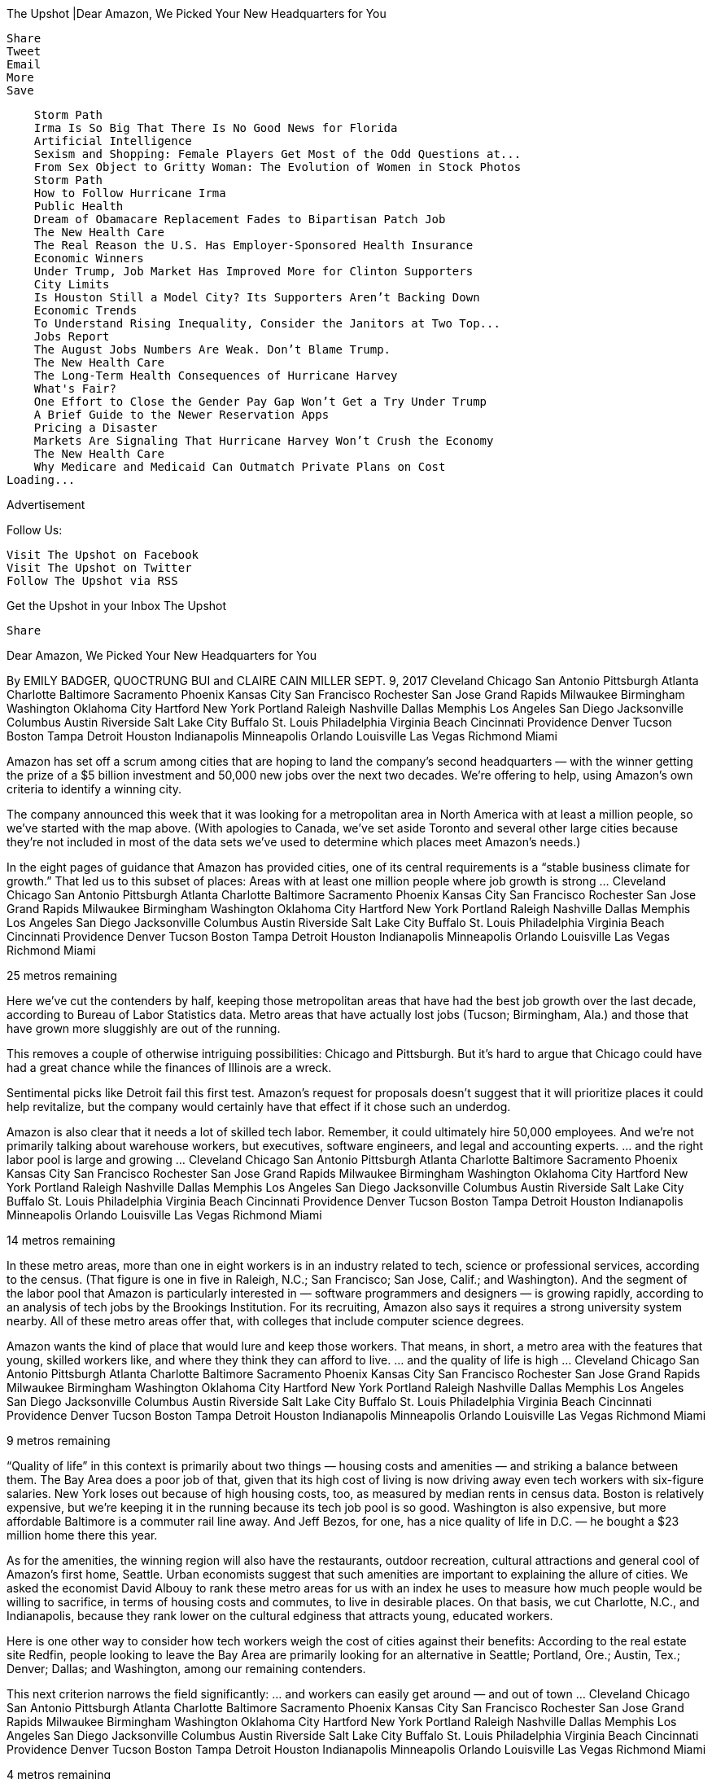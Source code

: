 
The Upshot |Dear Amazon, We Picked Your New Headquarters for You

    Share
    Tweet
    Email
    More
    Save

        Storm Path
        Irma Is So Big That There Is No Good News for Florida
        Artificial Intelligence
        Sexism and Shopping: Female Players Get Most of the Odd Questions at...
        From Sex Object to Gritty Woman: The Evolution of Women in Stock Photos
        Storm Path
        How to Follow Hurricane Irma
        Public Health
        Dream of Obamacare Replacement Fades to Bipartisan Patch Job
        The New Health Care
        The Real Reason the U.S. Has Employer-Sponsored Health Insurance
        Economic Winners
        Under Trump, Job Market Has Improved More for Clinton Supporters
        City Limits
        Is Houston Still a Model City? Its Supporters Aren’t Backing Down
        Economic Trends
        To Understand Rising Inequality, Consider the Janitors at Two Top...
        Jobs Report
        The August Jobs Numbers Are Weak. Don’t Blame Trump.
        The New Health Care
        The Long-Term Health Consequences of Hurricane Harvey
        What's Fair?
        One Effort to Close the Gender Pay Gap Won’t Get a Try Under Trump
        A Brief Guide to the Newer Reservation Apps
        Pricing a Disaster
        Markets Are Signaling That Hurricane Harvey Won’t Crush the Economy
        The New Health Care
        Why Medicare and Medicaid Can Outmatch Private Plans on Cost
    Loading...

Advertisement

Follow Us:

    Visit The Upshot on Facebook
    Visit The Upshot on Twitter
    Follow The Upshot via RSS

Get the Upshot in your Inbox
The Upshot

    Share

Dear Amazon, We Picked Your
New Headquarters for You

By EMILY BADGER, QUOCTRUNG BUI and CLAIRE CAIN MILLER SEPT. 9, 2017
Cleveland
Chicago
San Antonio
Pittsburgh
Atlanta
Charlotte
Baltimore
Sacramento
Phoenix
Kansas City
San Francisco
Rochester
San Jose
Grand Rapids
Milwaukee
Birmingham
Washington
Oklahoma City
Hartford
New York
Portland
Raleigh
Nashville
Dallas
Memphis
Los Angeles
San Diego
Jacksonville
Columbus
Austin
Riverside
Salt Lake City
Buffalo
St. Louis
Philadelphia
Virginia Beach
Cincinnati
Providence
Denver
Tucson
Boston
Tampa
Detroit
Houston
Indianapolis
Minneapolis
Orlando
Louisville
Las Vegas
Richmond
Miami

Amazon has set off a scrum among cities that are hoping to land the company’s second headquarters — with the winner getting the prize of a $5 billion investment and 50,000 new jobs over the next two decades. We’re offering to help, using Amazon’s own criteria to identify a winning city.

The company announced this week that it was looking for a metropolitan area in North America with at least a million people, so we’ve started with the map above. (With apologies to Canada, we’ve set aside Toronto and several other large cities because they’re not included in most of the data sets we’ve used to determine which places meet Amazon’s needs.)

In the eight pages of guidance that Amazon has provided cities, one of its central requirements is a “stable business climate for growth.” That led us to this subset of places:
Areas with at least one million
people where job growth is strong …
Cleveland
Chicago
San Antonio
Pittsburgh
Atlanta
Charlotte
Baltimore
Sacramento
Phoenix
Kansas City
San Francisco
Rochester
San Jose
Grand Rapids
Milwaukee
Birmingham
Washington
Oklahoma City
Hartford
New York
Portland
Raleigh
Nashville
Dallas
Memphis
Los Angeles
San Diego
Jacksonville
Columbus
Austin
Riverside
Salt Lake City
Buffalo
St. Louis
Philadelphia
Virginia Beach
Cincinnati
Providence
Denver
Tucson
Boston
Tampa
Detroit
Houston
Indianapolis
Minneapolis
Orlando
Louisville
Las Vegas
Richmond
Miami

25 metros remaining

Here we’ve cut the contenders by half, keeping those metropolitan areas that have had the best job growth over the last decade, according to Bureau of Labor Statistics data. Metro areas that have actually lost jobs (Tucson; Birmingham, Ala.) and those that have grown more sluggishly are out of the running.

This removes a couple of otherwise intriguing possibilities: Chicago and Pittsburgh. But it’s hard to argue that Chicago could have had a great chance while the finances of Illinois are a wreck.

Sentimental picks like Detroit fail this first test. Amazon’s request for proposals doesn’t suggest that it will prioritize places it could help revitalize, but the company would certainly have that effect if it chose such an underdog.

Amazon is also clear that it needs a lot of skilled tech labor. Remember, it could ultimately hire 50,000 employees. And we’re not primarily talking about warehouse workers, but executives, software engineers, and legal and accounting experts.
… and the right labor pool
is large and growing …
Cleveland
Chicago
San Antonio
Pittsburgh
Atlanta
Charlotte
Baltimore
Sacramento
Phoenix
Kansas City
San Francisco
Rochester
San Jose
Grand Rapids
Milwaukee
Birmingham
Washington
Oklahoma City
Hartford
New York
Portland
Raleigh
Nashville
Dallas
Memphis
Los Angeles
San Diego
Jacksonville
Columbus
Austin
Riverside
Salt Lake City
Buffalo
St. Louis
Philadelphia
Virginia Beach
Cincinnati
Providence
Denver
Tucson
Boston
Tampa
Detroit
Houston
Indianapolis
Minneapolis
Orlando
Louisville
Las Vegas
Richmond
Miami

14 metros remaining

In these metro areas, more than one in eight workers is in an industry related to tech, science or professional services, according to the census. (That figure is one in five in Raleigh, N.C.; San Francisco; San Jose, Calif.; and Washington). And the segment of the labor pool that Amazon is particularly interested in — software programmers and designers — is growing rapidly, according to an analysis of tech jobs by the Brookings Institution. For its recruiting, Amazon also says it requires a strong university system nearby. All of these metro areas offer that, with colleges that include computer science degrees.

Amazon wants the kind of place that would lure and keep those workers. That means, in short, a metro area with the features that young, skilled workers like, and where they think they can afford to live.
… and the quality of life is high …
Cleveland
Chicago
San Antonio
Pittsburgh
Atlanta
Charlotte
Baltimore
Sacramento
Phoenix
Kansas City
San Francisco
Rochester
San Jose
Grand Rapids
Milwaukee
Birmingham
Washington
Oklahoma City
Hartford
New York
Portland
Raleigh
Nashville
Dallas
Memphis
Los Angeles
San Diego
Jacksonville
Columbus
Austin
Riverside
Salt Lake City
Buffalo
St. Louis
Philadelphia
Virginia Beach
Cincinnati
Providence
Denver
Tucson
Boston
Tampa
Detroit
Houston
Indianapolis
Minneapolis
Orlando
Louisville
Las Vegas
Richmond
Miami

9 metros remaining

“Quality of life” in this context is primarily about two things — housing costs and amenities — and striking a balance between them. The Bay Area does a poor job of that, given that its high cost of living is now driving away even tech workers with six-figure salaries. New York loses out because of high housing costs, too, as measured by median rents in census data. Boston is relatively expensive, but we’re keeping it in the running because its tech job pool is so good. Washington is also expensive, but more affordable Baltimore is a commuter rail line away. And Jeff Bezos, for one, has a nice quality of life in D.C. — he bought a $23 million home there this year.

As for the amenities, the winning region will also have the restaurants, outdoor recreation, cultural attractions and general cool of Amazon’s first home, Seattle. Urban economists suggest that such amenities are important to explaining the allure of cities. We asked the economist David Albouy to rank these metro areas for us with an index he uses to measure how much people would be willing to sacrifice, in terms of housing costs and commutes, to live in desirable places. On that basis, we cut Charlotte, N.C., and Indianapolis, because they rank lower on the cultural edginess that attracts young, educated workers.

Here is one other way to consider how tech workers weigh the cost of cities against their benefits: According to the real estate site Redfin, people looking to leave the Bay Area are primarily looking for an alternative in Seattle; Portland, Ore.; Austin, Tex.; Denver; Dallas; and Washington, among our remaining contenders.

This next criterion narrows the field significantly:
… and workers can easily get
around — and out of town …
Cleveland
Chicago
San Antonio
Pittsburgh
Atlanta
Charlotte
Baltimore
Sacramento
Phoenix
Kansas City
San Francisco
Rochester
San Jose
Grand Rapids
Milwaukee
Birmingham
Washington
Oklahoma City
Hartford
New York
Portland
Raleigh
Nashville
Dallas
Memphis
Los Angeles
San Diego
Jacksonville
Columbus
Austin
Riverside
Salt Lake City
Buffalo
St. Louis
Philadelphia
Virginia Beach
Cincinnati
Providence
Denver
Tucson
Boston
Tampa
Detroit
Houston
Indianapolis
Minneapolis
Orlando
Louisville
Las Vegas
Richmond
Miami

4 metros remaining

An Amazon priority is mass transit, and it has asked applicants to provide their traffic congestion rankings during peak commuting hours. These remaining metro areas are among the top 15 in the country in the share of workers who commute by transit, according to the American Community Survey. Gone are those with both weak transit and bad congestion rankings according to the company INRIX: Atlanta, Miami, Dallas and Austin.

Amazon also wants easy access to an international airport with direct flights to Seattle, San Francisco, New York and Washington, which these four finalists provide. At this point, though, we’re going to eliminate Portland, because it makes little sense for the company to put a second headquarters so close to Seattle. So we’re down to three: Boston, Washington and Denver.

Amazon could easily sort through all the criteria above by itself (the company knows data, after all). But there are two questions it can’t answer without information from potential host cities: What are they willing to give the company in incentives and tax breaks? And what real estate is on the table? This leads us to our winner:
… and there is space and
a willingness to pay to play.
Cleveland
Chicago
San Antonio
Pittsburgh
Atlanta
Charlotte
Baltimore
Sacramento
Phoenix
Kansas City
San Francisco
Rochester
San Jose
Grand Rapids
Milwaukee
Birmingham
Washington
Oklahoma City
Hartford
New York
Portland
Raleigh
Nashville
Dallas
Memphis
Los Angeles
San Diego
Jacksonville
Columbus
Austin
Riverside
Salt Lake City
Buffalo
St. Louis
Philadelphia
Virginia Beach
Cincinnati
Providence
Denver
Tucson
Boston
Tampa
Detroit
Houston
Indianapolis
Minneapolis
Orlando
Louisville
Las Vegas
Richmond
Miami

1 metro remaining

It’s hard to imagine where the Boston region would find the room for a company that will ultimately want up to eight million square feet of office space (the Pentagon, for comparison, has 6.6 million). Mayor Marty Walsh also said on Thursday that Boston is “not going to get into a bidding war with another city over something like this.” And it’s pretty clear that a bidding war is what Amazon wants.

The company has asked for very specific information on all the state, regional and local incentives communities are willing to offer, and the timelines for how long it would take to approve them. Amazon concludes its proposal by stressing that this a “competitive project.” So let the competition among cities begin!

Denver and Washington, including their suburbs, have already raised their hands. Mayor Michael Hancock of Denver has said he’s excited about this “megaprospect” and has begun talking to the economic development partners the region would need to make an offer. Officials in Washington and suburban Loudoun County sound eager, too. But land in the District of Columbia is expensive and increasingly hard to come by. And a far-flung suburban campus, like those many government contractors have in Northern Virginia, seems unlikely for a company that has grown out of a proudly urban home in downtown Seattle.

So Denver it is. The city’s lifestyle and affordability, coupled with the supply of tech talent from nearby universities, has already helped build a thriving start-up scene in Denver and Boulder, 40 minutes away. Big tech companies, including Google, Twitter, Oracle and I.B.M., have offices in the two cities. Denver has been attracting college graduates at an even faster rate than the largest cities. The region has the benefits of places like San Francisco and Seattle — outdoor recreation, microbreweries, diversity and a culture of inclusion (specifically cited by Amazon) — but the cost of living is still low enough to make it affordable, and lots of big-city refugees have been moving there for this reason. Amazon would be smart to follow them.
Related Multimedia

Advertisement
Site Information Navigation

    © 2017 The New York Times Company
    Home
    Search
    Accessibility concerns? Email us at accessibility@nytimes.com. We would love to hear from you.
    Contact Us
    Work With Us
    Advertise
    Your Ad Choices
    Privacy
    Terms of Service
    Terms of Sale

Site Information Navigation

    Site Map
    Help
    Site Feedback
    Subscriptions

Go to the next story
7

REMAINING
Get The Times from $15.99 $9.99 a month.
Log in
Objective reporting. No matter what the subject.
Politics. Business. Science. Driven by facts.
From $15.99 $9.99 a month.

7 ARTICLES REMAINING this month
See where The Times will take you.

Already a subscriber? Login
